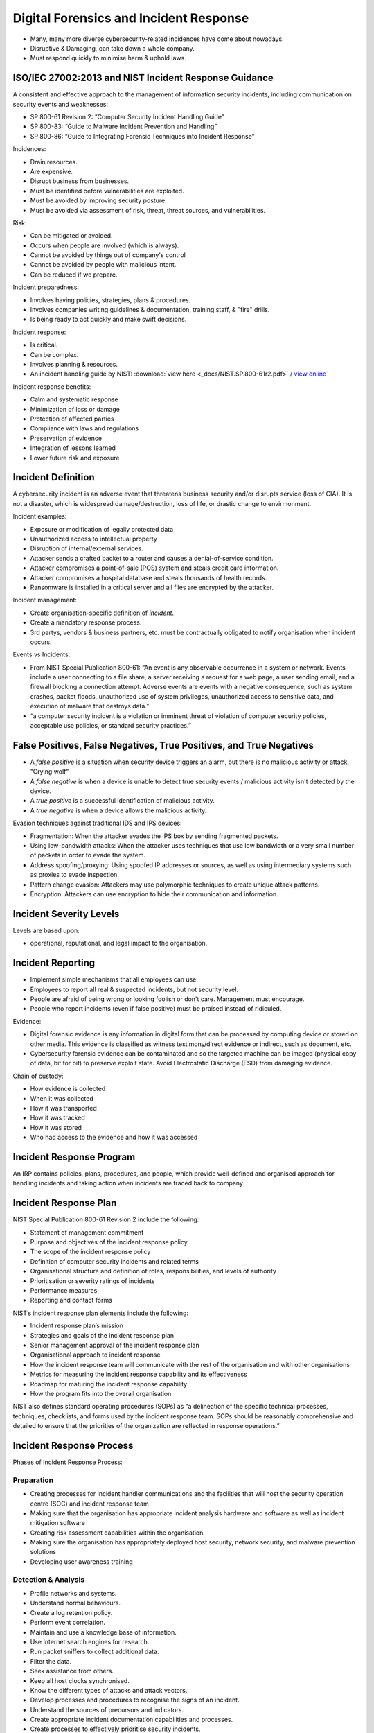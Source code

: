 Digital Forensics and Incident Response
=======================================

* Many, many more diverse cybersecurity-related incidences have come about nowadays.
* Disruptive & Damaging, can take down a whole company.
* Must respond quickly to minimise harm & uphold laws.

ISO/IEC 27002:2013 and NIST Incident Response Guidance
------------------------------------------------------

A consistent and effective approach to the management of information security incidents, including communication on security events and weaknesses:

* SP 800-61 Revision 2: “Computer Security Incident Handling Guide”
* SP 800-83: “Guide to Malware Incident Prevention and Handling”
* SP 800-86: “Guide to Integrating Forensic Techniques into Incident Response”

Incidences:

* Drain resources.
* Are expensive.
* Disrupt business from businesses.
* Must be identified before vulnerabilities are exploited.
* Must be avoided by improving security posture.
* Must be avoided via assessment of risk, threat, threat sources, and vulnerabilities.

Risk:

* Can be mitigated or avoided.
* Occurs when people are involved (which is always).
* Cannot be avoided by things out of company's control
* Cannot be avoided by people with malicious intent.
* Can be reduced if we prepare.

Incident preparedness:

* Involves having policies, strategies, plans & procedures.
* Involves companies writing guidelines & documentation, training staff, & "fire" drills.
* Is being ready to act quickly and make swift decisions.

Incident response:

* Is critical.
* Can be complex.
* Involves planning & resources.
* An incident handling guide by NIST: :download:`view here <_docs/NIST.SP.800-61r2.pdf>` / `view online <https://nvlpubs.nist.gov/nistpubs/SpecialPublications/NIST.SP.800-61r2.pdf>`_

Incident response benefits:

* Calm and systematic response
* Minimization of loss or damage
* Protection of affected parties
* Compliance with laws and regulations
* Preservation of evidence
* Integration of lessons learned
* Lower future risk and exposure

Incident Definition
-------------------

A cybersecurity incident is an adverse event that threatens business security and/or disrupts service (loss of CIA). It is not a disaster, which is widespread damage/destruction, loss of life, or drastic change to envirmonment.

Incident examples:

* Exposure or modification of legally protected data
* Unauthorized access to intellectual property
* Disruption of internal/external services.
* Attacker sends a crafted packet to a router and causes a denial-of-service condition.
* Attacker compromises a point-of-sale (POS) system and steals credit card information.
* Attacker compromises a hospital database and steals thousands of health records.
* Ransomware is installed in a critical server and all files are encrypted by the attacker.

Incident management:

* Create organisation-specific definition of *incident*.
* Create a mandatory response process.
* 3rd partys, vendors & business partners, etc. must be contractually obligated to notify organisation when incident occurs.

Events vs Incidents:

* From NIST Special Publication 800-61: “An event is any observable occurrence in a system or network. Events include a user connecting to a file share, a server receiving a request for a web page, a user sending email, and a firewall blocking a connection attempt. Adverse events are events with a negative consequence, such as system crashes, packet floods, unauthorized use of system privileges, unauthorized access to sensitive data, and execution of malware that destroys data.”
* “a computer security incident is a violation or imminent threat of violation of computer security policies, acceptable use policies, or standard security practices.”

False Positives, False Negatives, True Positives, and True Negatives
--------------------------------------------------------------------

* A *false positive* is a situation when security device triggers an alarm, but there is no malicious activity or attack. "Crying wolf"
* A *false negative* is when a device is unable to detect true security events / malicious activity isn't detected by the device.
* A *true positive* is a successful identification of malicious activity.
* A *true negative* is when a device allows the malicious activity.

Evasion techniques against traditional IDS and IPS devices:

* Fragmentation: When the attacker evades the IPS box by sending fragmented packets.
* Using low-bandwidth attacks: When the attacker uses techniques that use low bandwidth or a very small number of packets in order to evade the system.
* Address spoofing/proxying: Using spoofed IP addresses or sources, as well as using intermediary systems such as proxies to evade inspection.
* Pattern change evasion: Attackers may use polymorphic techniques to create unique attack patterns.
* Encryption: Attackers can use encryption to hide their communication and information.

Incident Severity Levels
------------------------

Levels are based upon:

* operational, reputational, and legal impact to the organisation.

Incident Reporting
------------------

* Implement simple mechanisms that all employees can use.
* Employees to report all real & suspected incidents, but not security level.
* People are afraid of being wrong or looking foolish or don't care. Management must encourage.
* People who report incidents (even if false positive) must be praised instead of ridiculed.

Evidence:

* Digital forensic evidence is any information in digital form that can be processed by computing device or stored on other media. This evidence is classified as witness testimony/direct evidence or indirect, such as document, etc.
* Cybersecurity forensic evidence can be contaminated and so the targeted machine can be imaged (physical copy of data, bit for bit) to preserve exploit state. Avoid Electrostatic Discharge (ESD) from damaging evidence.

Chain of custody:

* How evidence is collected
* When it was collected
* How it was transported
* How it was tracked
* How it was stored
* Who had access to the evidence and how it was accessed

Incident Response Program
-------------------------

An IRP contains policies, plans, procedures, and people, which provide well-defined and organised approach for handling incidents and taking action when incidents are traced back to company.

Incident Response Plan
----------------------

NIST Special Publication 800-61 Revision 2 include the following:

* Statement of management commitment
* Purpose and objectives of the incident response policy
* The scope of the incident response policy
* Definition of computer security incidents and related terms
* Organisational structure and definition of roles, responsibilities, and levels of authority
* Prioritisation or severity ratings of incidents
* Performance measures
* Reporting and contact forms

NIST’s incident response plan elements include the following:

* Incident response plan’s mission
* Strategies and goals of the incident response plan
* Senior management approval of the incident response plan
* Organisational approach to incident response
* How the incident response team will communicate with the rest of the organisation and with other organisations
* Metrics for measuring the incident response capability and its effectiveness
* Roadmap for maturing the incident response capability
* How the program fits into the overall organisation

NIST also defines standard operating procedures (SOPs) as “a delineation of the specific technical processes, techniques, checklists, and forms used by the incident response team. SOPs should be reasonably comprehensive and detailed to ensure that the priorities of the organization are reflected in response operations.”

Incident Response Process
-------------------------

Phases of Incident Response Process:

.. image:: _images/security-fundamentals-forensics-1.png

Preparation
^^^^^^^^^^^

* Creating processes for incident handler communications and the facilities that will host the security operation centre (SOC) and incident response team
* Making sure that the organisation has appropriate incident analysis hardware and software as well as incident mitigation software
* Creating risk assessment capabilities within the organisation
* Making sure the organisation has appropriately deployed host security, network security, and malware prevention solutions
* Developing user awareness training

Detection & Analysis
^^^^^^^^^^^^^^^^^^^^

* Profile networks and systems.
* Understand normal behaviours.
* Create a log retention policy.
* Perform event correlation.
* Maintain and use a knowledge base of information.
* Use Internet search engines for research.
* Run packet sniffers to collect additional data.
* Filter the data.
* Seek assistance from others.
* Keep all host clocks synchronised.
* Know the different types of attacks and attack vectors.
* Develop processes and procedures to recognise the signs of an incident.
* Understand the sources of precursors and indicators.
* Create appropriate incident documentation capabilities and processes.
* Create processes to effectively prioritise security incidents.
* Create processes to effectively communicate incident information (internal and external communications).

Containment, Eradication, & Recovery
^^^^^^^^^^^^^^^^^^^^^^^^^^^^^^^^^^^^

* Evidence gathering and handling
* Identifying the attacking hosts
* Choosing a containment strategy to effectively contain and eradicate the attack, as well as to successfully recover from it
* The potential damage to and theft of resources
* The need for evidence preservation
* Service availability (for example, network connectivity as well as services provided to external parties)
* Time and resources needed to implement the strategy
* Effectiveness of the strategy (for example, partial containment or full containment)
* Duration of the solution (for example, emergency workaround to be removed in four hours, temporary workaround to be removed in two weeks, or permanent solution)

Postmortem
^^^^^^^^^^

* Exactly what happened, and at what times?
* How well did the staff and management perform while dealing with the incident?
* Were the documented procedures followed?
* Were they adequate?
* What information was needed sooner?
* Were any steps or actions taken that might have inhibited the recovery?
* What would the staff and management do differently the next time a similar incident occurs?
* How could information sharing with other organisations be improved?
* What corrective actions can prevent similar incidents in the future?
* What precursors or indicators should be watched for in the future to detect similar incidents?
* What additional tools or resources are needed to detect, analyse, and mitigate future incidents?

Simulations and Playbooks
-------------------------

Good for gap analysis of response processes & procedures, create playbooks, which contains:

* Report identification
* Objective statement
* Result analysis
* Data query/code
* Analyst comments/notes

Methodology of Playbooks:

1. Preparation: Identify the audience, what you want to simulate, and how the exercise will take place.
2. Execution: Execute the simulation and record all findings to identify all areas for improvement in your program.
3. Report: Create a report and distribute it to all the respective stakeholders. Narrow your assessment to specific facets of incident response. You can compare the results with the existing incident response plans. You should also measure the coordination among different teams within the organization and/or external to the organization. Provide a good technical analysis and identify gaps.

Information Sharing and Coordination
------------------------------------

Communicate with outside parties regarding incidents:

* law enforcement
* media inquiries
* external expertise
* ISPs
* vendor of hardware & software
* incident response teams
* industry pears

Incident response plan interaction types:

* PR department, legal department, upper management
* avoid leaking sensitive info about incident to unauthorised parties (additional financial loss)
* list contacts & communications of & with external entities for evidence sake

Computer Security Incident Response Teams
-----------------------------------------

* Computer Security Incident Response Team (CSIRT) (/infosec)
* Product security incident response team (PSIRT)
* National CSIRT and computer emergency response team (CERT)
* Coordination center The incident response team of a security vendor
* managed security service provider (MSSP)

Creating a CSIRT:

https://www.cert.org/incident-management/csirt-development/csirt-faq.cfm.

1. Defining the CSIRT constituency

  * Who will be the “customer” of the CSIRT?
  * What is the scope? Will the CSIRT cover only the organization or also entities external to the organization? For example, at Cisco, all internal infrastructure and Cisco’s websites and tools (that is, cisco.com) are the responsibility of the Cisco CSIRT, and any incident or vulnerability concerning a Cisco product or service is the responsibility of the Cisco PSIRT.
  * Will the CSIRT provide support for the complete organization or only for a specific area or segment? For example, an organization may have a CSIRT for traditional infrastructure and IT capabilities and a separate one dedicated to cloud security.
  * Will the CSIRT be responsible for part of the organization or all of it? If external entities will be included, how will they be selected?

2. Ensuring management and executive support
3. Making sure that the proper budget is allocated
4. Deciding where the CSIRT will reside within the organization’s hierarchy
5. Determining whether the team will be central, distributed, or virtual
6. Developing the process and policies for the CSIRT

  * Incident classification and handling
  * Information classification and protection
  * Information dissemination
  * Record retention and destruction
  * Acceptable usage of encryption
  * Engaging and cooperating with external groups (other IRTs, law enforcement, and so on)
  * Hiring policy
  * Using an outsourcing organization to handle incidents
  * Working across multiple legal jurisdictions

Resources for creating a CSIRT:

* ISO/IEC 27001:2005: “Information Technology—Security Techniques—Information Security Management Systems—Requirements”
* ISO/IEC 27002:2005: Information Technology—Security Techniques—Code of Practice for Information Security Management”
* ISO/IEC 27005:2008: “Information Technology—Security techniques—Information Security Risk Management”
* ISO/PAS 22399:2007: “Societal Security—Guidelines for Incident Preparedness and Operational Continuity Management”
* ISO/IEC 27033: Information Technology—Security Techniques—Information Security Incident Management

Product Security Incident Response Teams (PSIRTs)
-------------------------------------------------

https://blogs.cisco.com/security/psirt-services.

The Common Vulnerability Scoring System (CVSS)
----------------------------------------------

* Base, temporal, and environment scores (scoring from 0 [least severe] to 10 [highly critical]).
* Maintained by Forum of Incident Response & Security Teams (FIRST) (https://www.first.org/cvss/v3.1/examples.) (https://www.first.org/cvss).

Vulnerabilities are evaluated by:

* The base group represents the intrinsic characteristics of a vulnerability that are constant over time and do not depend on a user-specific environment. This is the most important information and the only one that’s mandatory to obtain a vulnerability score.
* The temporal group assesses the vulnerability as it changes over time.
* The environmental group represents the characteristics of a vulnerability, taking into account the organizational environment.

Takeaway points:

* Exploits cannot exist without vulnerabilities, but there are not always exploits with vulnerabilities (theoretical vulnerabilities).
* Never deprioritise vulnerabilities because they have not been exploited yet.
* You cannot patch all vulnerabilities. Secure Development Lifecycles (SDL) are vital. https://www.cisco.com/c/en/us/about/security-center/security-programs/secure-development-lifecycle.html

Secure Development Lifecycles
^^^^^^^^^^^^^^^^^^^^^^^^^^^^^

SDLs are “a repeatable and measurable process we’ve designed to increase the resiliency and trustworthiness of our products.” SDLs are the tools & processes designed to accelerate product development methodologies (secure, resilient, & trustworthy systems).:

* Base product security requirements
* Third-party software (TPS) security
* Secure design
* Secure coding
* Secure analysis
* Vulnerability testing


Exploitability Metrics
^^^^^^^^^^^^^^^^^^^^^^

Attack Vector (AV) [level of access an attacker needs]:

* Network (N)
* Adjacent (A)
* Local (L)
* Physical (P)

Attack Complexity (AC) [conditions beyond the attacker’s control]:

* Low (L)
* High (H)

Privileges Required (PR) [level of privileges an attacker must have]:

* None (N)
* Low (L)
* High (H)

User Interaction (UI) [whether UI is needed]

* None (N)
* Required (R)

Scope (S) [impact on systems]:

* Unchanged (U)
* Changed (C)

Impact Metrics
^^^^^^^^^^^^^^

Confidentiality (C) [impact to confidentiality]:

* Low (L)
* Medium (M)
* High (H)

Integrity (I) [impact to integrity]:

* Low (L)
* Medium (M)
* High (H)

Availability (A) [impact to availability]:

* Low (L)
* Medium (M)
* High (H)

Temporal Group Metrics
^^^^^^^^^^^^^^^^^^^^^^

* Exploit Code Maturity (E), which measures whether or not public exploit is available
* Remediation Level (RL), which indicates whether a fix or workaround is available
* Report Confidence (RC), which indicates the degree of confidence in the existence of the vulnerability

Environmental Group Metrics
^^^^^^^^^^^^^^^^^^^^^^^^^^^

* Security Requirements (CR, IR, AR), which indicate the importance of confidentiality, integrity, and availability requirements for the system
* Modified Base Metrics (MAV, MAC, MAPR, MUI, MS, MC, MI, MA), which allow the organization to tweak the base metrics based on specific characteristics of the environment

National CSIRTs and Computer Emergency Response Teams (CERTs)
-------------------------------------------------------------

Examples of teams:

* http://www.cert-in.org.in
* https://cert.gov.au
* https://www.auscert.org.au/
* https://www.first.org/members/teams

“US-CERT’s critical mission activities include:

* Providing cybersecurity protection to Federal civilian executive branch agencies through intrusion detection and prevention capabilities.
* Developing timely and actionable information for distribution to federal departments and agencies; state, local, tribal and territorial (SLTT) governments; critical infrastructure owners and operators; private industry; and international organizations.
* Responding to incidents and analyzing data about emerging cyber threats.
* Collaborating with foreign governments and international entities to enhance the nation’s cybersecurity posture.”

Coordination Centres
--------------------

https://cert.org:

* “CERT Division of the Software Engineering Institute (SEI), we study and solve problems with widespread cybersecurity implications, research security vulnerabilities in software products, contribute to long-term changes in networked systems, and develop cutting-edge information and training to help improve cybersecurity.
* “We are more than a research organization. Working with software vendors, we help resolve software vulnerabilities. We develop tools, products, and methods to help organizations conduct forensic examinations, analyze vulnerabilities, and monitor large-scale networks. We help organizations determine how effective their security-related practices are. And we share our work at conferences; in blogs, webinars, and podcasts; and through our many articles, technical reports, and white papers. We collaborate with high-level government organizations, such as the U.S. Department of Defense and the Department of Homeland Security (DHS); law enforcement, including the FBI; the intelligence community; and many industry organizations.
* “Working together, DHS and the CERT Division meet mutually set goals in areas such as data collection and mining, statistics and trend analysis, computer and network security, incident management, insider threat, software assurance, and more. The results of this work include exercises, courses, and systems that were designed, implemented, and delivered to DHS and its customers as part of the SEI’s mission to transition SEI capabilities to the public and private sectors and improve the practice of cybersecurity.”

Key Incident Management
-----------------------

Incident Management Personnel:

* Incident Response Coordinators (IRC) (verify & log incidents)
* Designated incident handlers
* Incident response team members
* Designated Incident Handeler (DIH) (senior personnel with crisis managemnt & comm skills - incident declaration, liason with execs & managing IRT)

IRT tasks:

* Overall management of the incident
* Triage and impact analysis to determine the extent of the situation
* Development and implementation of containment and eradication strategies
* Compliance with government and/or other regulations
* Communication and follow-up with affected parties and/or individuals
* Communication and follow-up with other external parties, including the board of directors, business partners, government regulators (including federal, state, and other administrators), law enforcement, representatives of the media, and so on, as needed
* Root cause analysis and lessons learned
* Revision of policies/procedures necessary to prevent any recurrence of the incident
